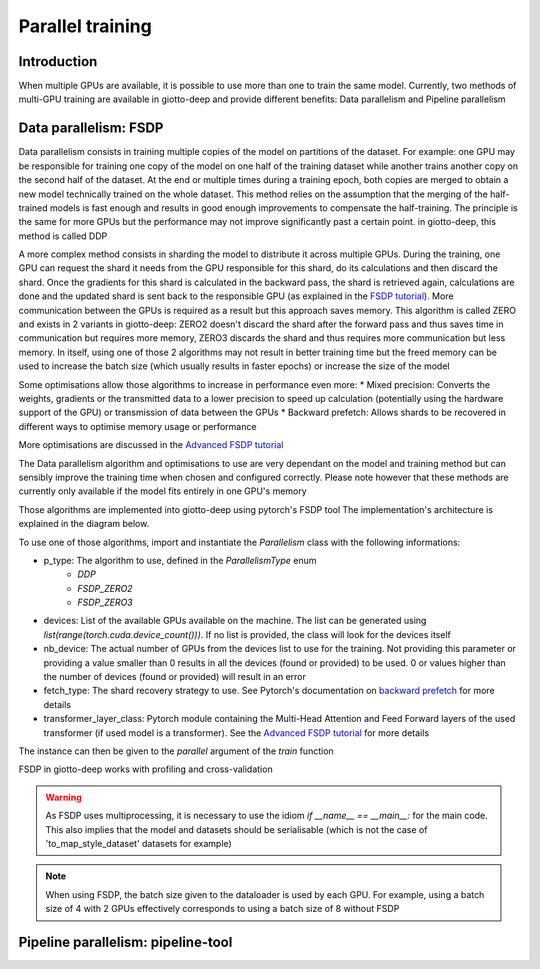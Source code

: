 .. _mixed precision: https://pytorch.org/docs/stable/fsdp.html#torch.distributed.fsdp.MixedPrecision
.. _backward prefetch: https://pytorch.org/docs/stable/fsdp.html#torch.distributed.fsdp.BackwardPrefetch
.. _FSDP tutorial: https://pytorch.org/tutorials/intermediate/FSDP_tutorial.html#how-fsdp-works
.. _Advanced FSDP tutorial: https://pytorch.org/tutorials/intermediate/FSDP_adavnced_tutorial.html

.. _parallel:
#####################
Parallel training
#####################

************
Introduction
************

When multiple GPUs are available, it is possible to use more than one to train the same model. Currently, two methods of multi-GPU training are available in giotto-deep and provide different benefits: Data parallelism and Pipeline parallelism

**********************
Data parallelism: FSDP
**********************

Data parallelism consists in training multiple copies of the model on partitions of the dataset. For example: one GPU may be responsible for training one copy of the model on one half of the training dataset while another trains another copy on the second half of the dataset. At the end or multiple times during a training epoch, both copies are merged to obtain a new model technically trained on the whole dataset. This method relies on the assumption that the merging of the half-trained models is fast enough and results in good enough improvements to compensate the half-training. The principle is the same for more GPUs but the performance may not improve significantly past a certain point. in giotto-deep, this method is called DDP

A more complex method consists in sharding the model to distribute it across multiple GPUs. During the training, one GPU can request the shard it needs from the GPU responsible for this shard, do its calculations and then discard the shard. Once the gradients for this shard is calculated in the backward pass, the shard is retrieved again, calculations are done and the updated shard is sent back to the responsible GPU (as explained in the `FSDP tutorial`_). More communication between the GPUs is required as a result but this approach saves memory. This algorithm is called ZERO and exists in 2 variants in giotto-deep: ZERO2 doesn't discard the shard after the forward pass and thus saves time in communication but requires more memory, ZERO3 discards the shard and thus requires more communication but less memory. In itself, using one of those 2 algorithms may not result in better training time but the freed memory can be used to increase the batch size (which usually results in faster epochs) or increase the size of the model

Some optimisations allow those algorithms to increase in performance even more:
* Mixed precision: Converts the weights, gradients or the transmitted data to a lower precision to speed up calculation (potentially using the hardware support of the GPU) or transmission of data between the GPUs
* Backward prefetch: Allows shards to be recovered in different ways to optimise memory usage or performance

More optimisations are discussed in the `Advanced FSDP tutorial`_ 

The Data parallelism algorithm and optimisations to use are very dependant on the model and training method but can sensibly improve the training time when chosen and configured correctly. Please note however that these methods are currently only available if the model fits entirely in one GPU's memory

Those algorithms are implemented into giotto-deep using pytorch's FSDP tool The implementation's architecture is explained in the diagram below. 

.. image:: _img/giotto_trainer_fsdp.png

To use one of those algorithms, import and instantiate the `Parallelism` class with the following informations:

* p_type: The algorithm to use, defined in the `ParallelismType` enum
    * `DDP`
    * `FSDP_ZERO2`
    * `FSDP_ZERO3`
* devices: List of the available GPUs available on the machine. The list can be generated using `list(range(torch.cuda.device_count()))`. If no list is provided, the class will look for the devices itself
* nb_device: The actual number of GPUs from the devices list to use for the training. Not providing this parameter or providing a value smaller than 0 results in all the devices (found or provided) to be used. 0 or values higher than the number of devices (found or provided) will result in an error
* fetch_type: The shard recovery strategy to use. See Pytorch's documentation on `backward prefetch`_ for more details
* transformer_layer_class: Pytorch module containing the Multi-Head Attention and Feed Forward layers of the used transformer (if used model is a transformer). See the `Advanced FSDP tutorial`_ for more details

The instance can then be given to the `parallel` argument of the `train` function

.. code-block::
    # FSDP not used for training
    valloss, valacc = train.train(SGD, 
                                  args.n_epochs, 
                                  args.cv, 
                                  {"lr": 0.001, "momentum": 0.9})

    # FSDP configured and used for training
    devices = list(range(torch.cuda.device_count()))

    fetch = BackwardPrefetch.BACKWARD_PRE
    
    parallelism = Parallelism(ParallelismType.FSDP_ZERO2,
                                devices, 
                                len(devices),
                                fetch_type=fetch)

    valloss, valacc = train.train(SGD, 
                                  args.n_epochs, 
                                  args.cv, 
                                  {"lr": 0.001, "momentum": 0.9},
                                  parellel=parallelism)

FSDP in giotto-deep works with profiling and cross-validation

.. warning::
    As FSDP uses multiprocessing, it is necessary to use the idiom `if __name__ == __main__:` for the main code. This also implies that the model and datasets should be serialisable (which is not the case of 'to_map_style_dataset' datasets for example)

.. note::
    When using FSDP, the batch size given to the dataloader is used by each GPU. For example, using a batch size of 4 with 2 GPUs effectively corresponds to using a batch size of 8 without FSDP

***********************************
Pipeline parallelism: pipeline-tool
***********************************